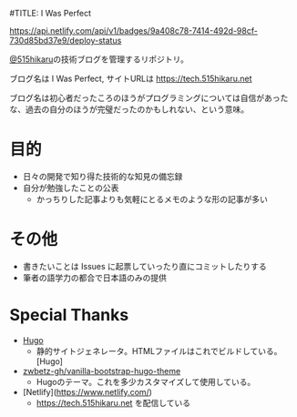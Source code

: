 #TITLE: I Was Perfect

#+ATTR_HTML: :alt Netlify Status
[[https://app.netlify.com/sites/tech-515hikaru/deploys][https://api.netlify.com/api/v1/badges/9a408c78-7414-492d-98cf-730d85bd37e9/deploy-status]]

[[https://github.com/515hikaru][@515hikaru]]の技術ブログを管理するリポジトリ。

ブログ名は I Was Perfect, サイトURLは https://tech.515hikaru.net

ブログ名は初心者だったころのほうがプログラミングについては自信があったな、過去の自分のほうが完璧だったのかもしれない、という意味。

* 目的

- 日々の開発で知り得た技術的な知見の備忘録
- 自分が勉強したことの公表
    - かっちりした記事よりも気軽にとるメモのような形の記事が多い

* その他

- 書きたいことは Issues に起票していったり直にコミットしたりする
- 筆者の語学力の都合で日本語のみの提供

* Special Thanks

- [[https://gohugo.io/][Hugo]]
    - 静的サイトジェネレータ。HTMLファイルはこれでビルドしている。[Hugo]
- [[https://github.com/zwbetz-gh/vanilla-bootstrap-hugo-theme/][zwbetz-gh/vanilla-bootstrap-hugo-theme]]
    - Hugoのテーマ。これを多少カスタマイズして使用している。
- [Netlify](https://www.netlify.com/)
    -  https://tech.515hikaru.net を配信している
